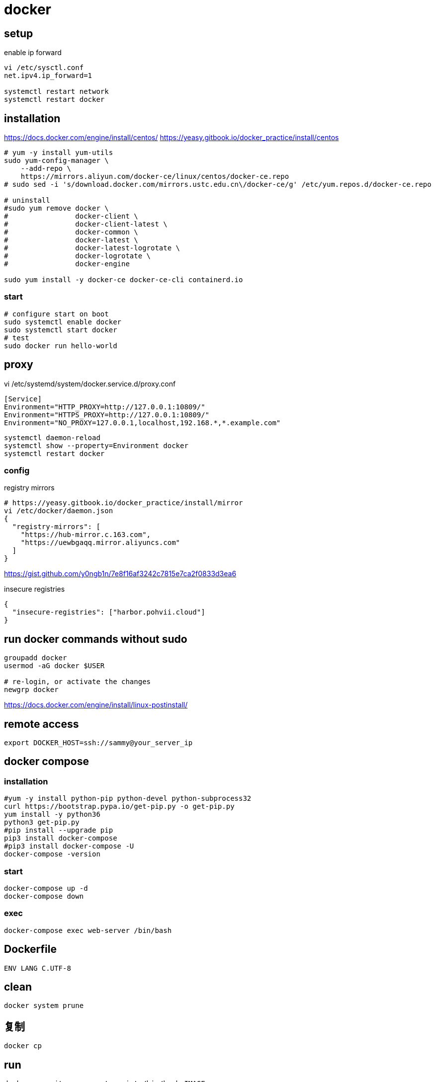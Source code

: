 = docker

== setup
.enable ip forward
----
vi /etc/sysctl.conf
net.ipv4.ip_forward=1

systemctl restart network
systemctl restart docker
----

== installation
https://docs.docker.com/engine/install/centos/
https://yeasy.gitbook.io/docker_practice/install/centos
[source,shell script]
----
# yum -y install yum-utils
sudo yum-config-manager \
    --add-repo \
    https://mirrors.aliyun.com/docker-ce/linux/centos/docker-ce.repo
# sudo sed -i 's/download.docker.com/mirrors.ustc.edu.cn\/docker-ce/g' /etc/yum.repos.d/docker-ce.repo

# uninstall
#sudo yum remove docker \
#                docker-client \
#                docker-client-latest \
#                docker-common \
#                docker-latest \
#                docker-latest-logrotate \
#                docker-logrotate \
#                docker-engine

sudo yum install -y docker-ce docker-ce-cli containerd.io
----

=== start
[source,shell script]
----
# configure start on boot
sudo systemctl enable docker
sudo systemctl start docker
# test
sudo docker run hello-world
----

[#proxy]
== proxy
vi /etc/systemd/system/docker.service.d/proxy.conf
----
[Service]
Environment="HTTP_PROXY=http://127.0.0.1:10809/"
Environment="HTTPS_PROXY=http://127.0.0.1:10809/"
Environment="NO_PROXY=127.0.0.1,localhost,192.168.*,*.example.com"
----
----
systemctl daemon-reload
systemctl show --property=Environment docker
systemctl restart docker
----

=== config
.registry mirrors
[source,shell script]
----
# https://yeasy.gitbook.io/docker_practice/install/mirror
vi /etc/docker/daemon.json
{
  "registry-mirrors": [
    "https://hub-mirror.c.163.com",
    "https://uewbgaqq.mirror.aliyuncs.com"
  ]
}
----
https://gist.github.com/y0ngb1n/7e8f16af3242c7815e7ca2f0833d3ea6

.insecure registries
----
{
  "insecure-registries": ["harbor.pohvii.cloud"]
}
----

== run docker commands without sudo
----
groupadd docker
usermod -aG docker $USER

# re-login, or activate the changes
newgrp docker
----
https://docs.docker.com/engine/install/linux-postinstall/

== remote access
//https://docs.docker.com/engine/security/https/
//[source,shell script]
//----
//systemctl show docker.service | grep FragmentPath
//vi /usr/lib/systemd/system/docker.service
//> ExecStart=/usr/bin/dockerd --tlsverify --tlscacert=/root/.docker/ca.pem --tlscert=/root/.docker/server-cert.pem --tlskey=/root/.docker/server-key.pem -H=0.0.0.0:2376
//systemctl daemon-reload
//systemctl start docker.service
//systemctl status docker.service
//----

----
export DOCKER_HOST=ssh://sammy@your_server_ip
----

== docker compose
=== installation
[source,shell script]
----
#yum -y install python-pip python-devel python-subprocess32
curl https://bootstrap.pypa.io/get-pip.py -o get-pip.py
yum install -y python36
python3 get-pip.py
#pip install --upgrade pip
pip3 install docker-compose
#pip3 install docker-compose -U
docker-compose -version
----

=== start
----
docker-compose up -d
docker-compose down
----

=== exec
[source,shell script,subs=attributes+]
:SERVICE: web-server
----
docker-compose exec {SERVICE} /bin/bash
----

== Dockerfile
[source,dockerfile]
----
ENV LANG C.UTF-8
----

== clean
----
docker system prune
----

== 复制
----
docker cp
----

== run
----
docker run -it --rm --entrypoint=/bin/bash IMAGE
docker run --name=NAME -d IMAGE
docker exec -it NAME /bin/bash
----

== images
----
docker save -o file.tar IMAGE
docker load -i file.tar

docker save IMAGE | gzip > file.tar.gz
gunzip -c file.tar.gz | docker load

# sha256
docker inspect --format='{{.RepoDigests}}' IMAGE
----

== clean
https://docs.docker.com/config/pruning/
----
docker image prune
docker container prune

docker images | grep none | awk '{print $3}'| xargs docker rmi -f
----

https://www.digitalocean.com/community/tutorials/how-to-use-a-remote-docker-server-to-speed-up-your-workflow

== build
=== proxy
----
docker build . \
    --build-arg "HTTP_PROXY=http://proxy.example.com:8080/" \
    --build-arg "HTTPS_PROXY=http://proxy.example.com:8080/" \
    --build-arg "NO_PROXY=localhost,127.0.0.1,.example.com" \
    -t your/image:tag
----
https://yanh.tech/2023/11/linux-proxy-acceleration-for-apt-docker/

== network
open port in a running container
----
docker inspect -f '{{range .NetworkSettings.Networks}}{{.IPAddress}}{{end}}' <container_name_or_id>
sudo iptables -t nat -A DOCKER -p tcp --dport 8080 -j DNAT --to-destination <container_ip>:80
----
